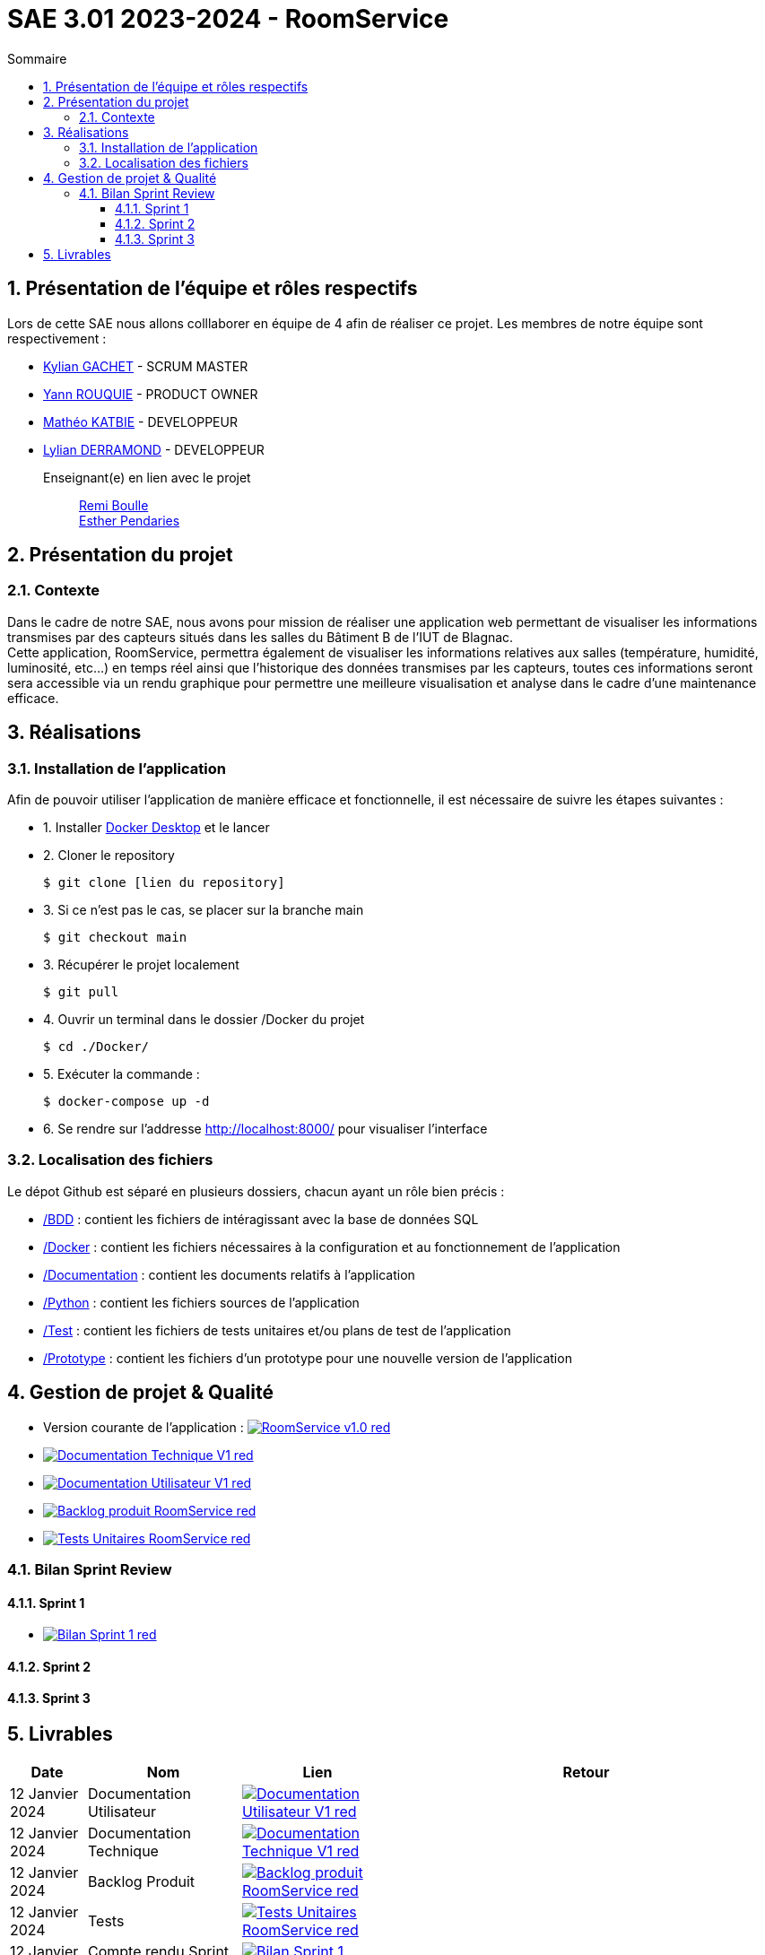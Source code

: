 = SAE 3.01 2023-2024 - RoomService
:toc:
:toc-title: Sommaire
//:toc: preamble
:toclevels: 5
:sectnums:
:sectnumlevels: 5

:Entreprise: Groupe 1
:Equipe:  

== Présentation de l'équipe et rôles respectifs

Lors de cette SAE nous allons colllaborer en équipe de 4 afin de réaliser ce projet. Les membres de notre équipe sont respectivement :

* https://github.com/Iamkylian[Kylian GACHET] - SCRUM MASTER
* https://github.com/YannRouquie[Yann ROUQUIE] - PRODUCT OWNER
* https://github.com/MatheoKatbie[Mathéo KATBIE] - DEVELOPPEUR
* https://github.com/Lyll01[Lylian DERRAMOND] - DEVELOPPEUR

Enseignant(e) en lien avec le projet:: mailto:remi.boulle@univ-tlse2.fr[Remi Boulle] +
                                       mailto:esther.pendaries@univ-tlse2.fr[Esther Pendaries]

== Présentation du projet

=== Contexte

Dans le cadre de notre SAE, nous avons pour mission de réaliser une application web permettant de visualiser les informations transmises par des capteurs situés dans les salles du Bâtiment B de l'IUT de Blagnac. +
Cette application, RoomService, permettra également de visualiser les informations relatives aux salles (température, humidité, luminosité, etc...) en temps réel ainsi que l'historique des données transmises par les capteurs, toutes ces informations seront sera accessible via un rendu graphique pour permettre une meilleure visualisation et analyse dans le cadre d'une maintenance efficace.

== Réalisations 

=== Installation de l'application

Afin de pouvoir utiliser l'application de manière efficace et fonctionnelle, il est nécessaire de suivre les étapes suivantes :

- 1. Installer https://www.docker.com/products/docker-desktop/[Docker Desktop] et le lancer
- 2. Cloner le repository

    $ git clone [lien du repository]

- 3. Si ce n'est pas le cas, se placer sur la branche main

    $ git checkout main

- 3. Récupérer le projet localement

    $ git pull

- 4. Ouvrir un terminal dans le dossier /Docker du projet

    $ cd ./Docker/ 

- 5. Exécuter la commande :

    $ docker-compose up -d

- 6. Se rendre sur l'addresse  http://localhost:8000/ pour visualiser l'interface

=== Localisation des fichiers

Le dépot Github est séparé en plusieurs dossiers, chacun ayant un rôle bien précis :

- https://github.com/Iamkylian/SAE-ALT-S3-Dev-23-24-OccupationSalles-Equipe-1/tree/main/BDD[/BDD] : contient les fichiers de intéragissant avec la base de données SQL
- https://github.com/Iamkylian/SAE-ALT-S3-Dev-23-24-OccupationSalles-Equipe-1/tree/main/Documentation[/Docker] : contient les fichiers nécessaires à la configuration et au fonctionnement de l'application
- https://github.com/Iamkylian/SAE-ALT-S3-Dev-23-24-OccupationSalles-Equipe-1/tree/main/Documentation[/Documentation] : contient les documents relatifs à l'application
- https://github.com/Iamkylian/SAE-ALT-S3-Dev-23-24-OccupationSalles-Equipe-1/tree/main/Python[/Python] : contient les fichiers sources de l'application
- https://github.com/Iamkylian/SAE-ALT-S3-Dev-23-24-OccupationSalles-Equipe-1/tree/main/Test[/Test] : contient les fichiers de tests unitaires et/ou plans de test de l'application
- https://github.com/Iamkylian/SAE-ALT-S3-Dev-23-24-OccupationSalles-Equipe-1/tree/main/Prototype[/Prototype] : contient les fichiers d'un prototype pour une nouvelle version de l'application

== Gestion de projet & Qualité

- Version courante de l'application : image:https://img.shields.io/badge/RoomService-v1.0-red.svg[link="https://github.com/Iamkylian/SAE-ALT-S3-Dev-23-24-OccupationSalles-Equipe-1/releases/tag/V1"]
- image:https://img.shields.io/badge/Documentation_Technique-V1-red.svg[link="https://github.com/Iamkylian/SAE-ALT-S3-Dev-23-24-OccupationSalles-Equipe-1/tree/main/Documentation/Documentation-Technique.adoc"]
- image:https://img.shields.io/badge/Documentation_Utilisateur-V1-red.svg[link="https://github.com/Iamkylian/SAE-ALT-S3-Dev-23-24-OccupationSalles-Equipe-1/tree/main/Documentation/Documentation-Utilisateur.adoc"]
- image:https://img.shields.io/badge/Backlog_produit-RoomService-red.svg[link='https://github.com/Iamkylian/SAE-ALT-S3-Dev-23-24-OccupationSalles-Equipe-1/blob/main/Documentation/Backlog%20produit.pdf'] +
- image:https://img.shields.io/badge/Tests_Unitaires-RoomService-red.svg[link='https://github.com/Iamkylian/SAE-ALT-S3-Dev-23-24-OccupationSalles-Equipe-1/blob/main/Test/Test.adoc'] +

=== Bilan Sprint Review

==== Sprint 1

- image:https://img.shields.io/badge/Bilan_Sprint_1-red.svg[link="https://github.com/Iamkylian/SAE-ALT-S3-Dev-23-24-OccupationSalles-Equipe-1/blob/main/Documentation/Sprint-Review/Bilan-Sprint1.adoc"]

==== Sprint 2

==== Sprint 3

== Livrables

[cols="1,2,2,5",options=header]
|===
| Date    | Nom               | Lien | Retour
| 12 Janvier 2024  | Documentation Utilisateur   | image:https://img.shields.io/badge/Documentation_Utilisateur-V1-red.svg[link="https://github.com/Iamkylian/SAE-ALT-S3-Dev-23-24-OccupationSalles-Equipe-1/tree/main/Documentation/Documentation-Utilisateur.adoc"] |
| 12 Janvier 2024  | Documentation Technique   | image:https://img.shields.io/badge/Documentation_Technique-V1-red.svg[link="https://github.com/Iamkylian/SAE-ALT-S3-Dev-23-24-OccupationSalles-Equipe-1/tree/main/Documentation/Documentation-Technique.adoc"] | 
| 12 Janvier 2024  | Backlog Produit   | image:https://img.shields.io/badge/Backlog_produit-RoomService-red.svg[link='https://github.com/Iamkylian/SAE-ALT-S3-Dev-23-24-OccupationSalles-Equipe-1/blob/main/Documentation/Backlog_produit_1.pdf'] | 
| 12 Janvier 2024  | Tests   | image:https://img.shields.io/badge/Tests_Unitaires-RoomService-red.svg[link='https://github.com/Iamkylian/SAE-ALT-S3-Dev-23-24-OccupationSalles-Equipe-1/blob/main/Test/'] | 
| 12 Janvier 2024  | Compte rendu Sprint 1 | image:https://img.shields.io/badge/Bilan_Sprint_1_Review-red.svg[link="https://github.com/Iamkylian/SAE-ALT-S3-Dev-23-24-OccupationSalles-Equipe-1/blob/main/Documentation/Sprint-Review/Bilan-Sprint1.adoc"] | 
|  | Compte rendu Sprint 2   | A venir | 
|  | Compte rendu Sprint 3   | A venir | 
|===

